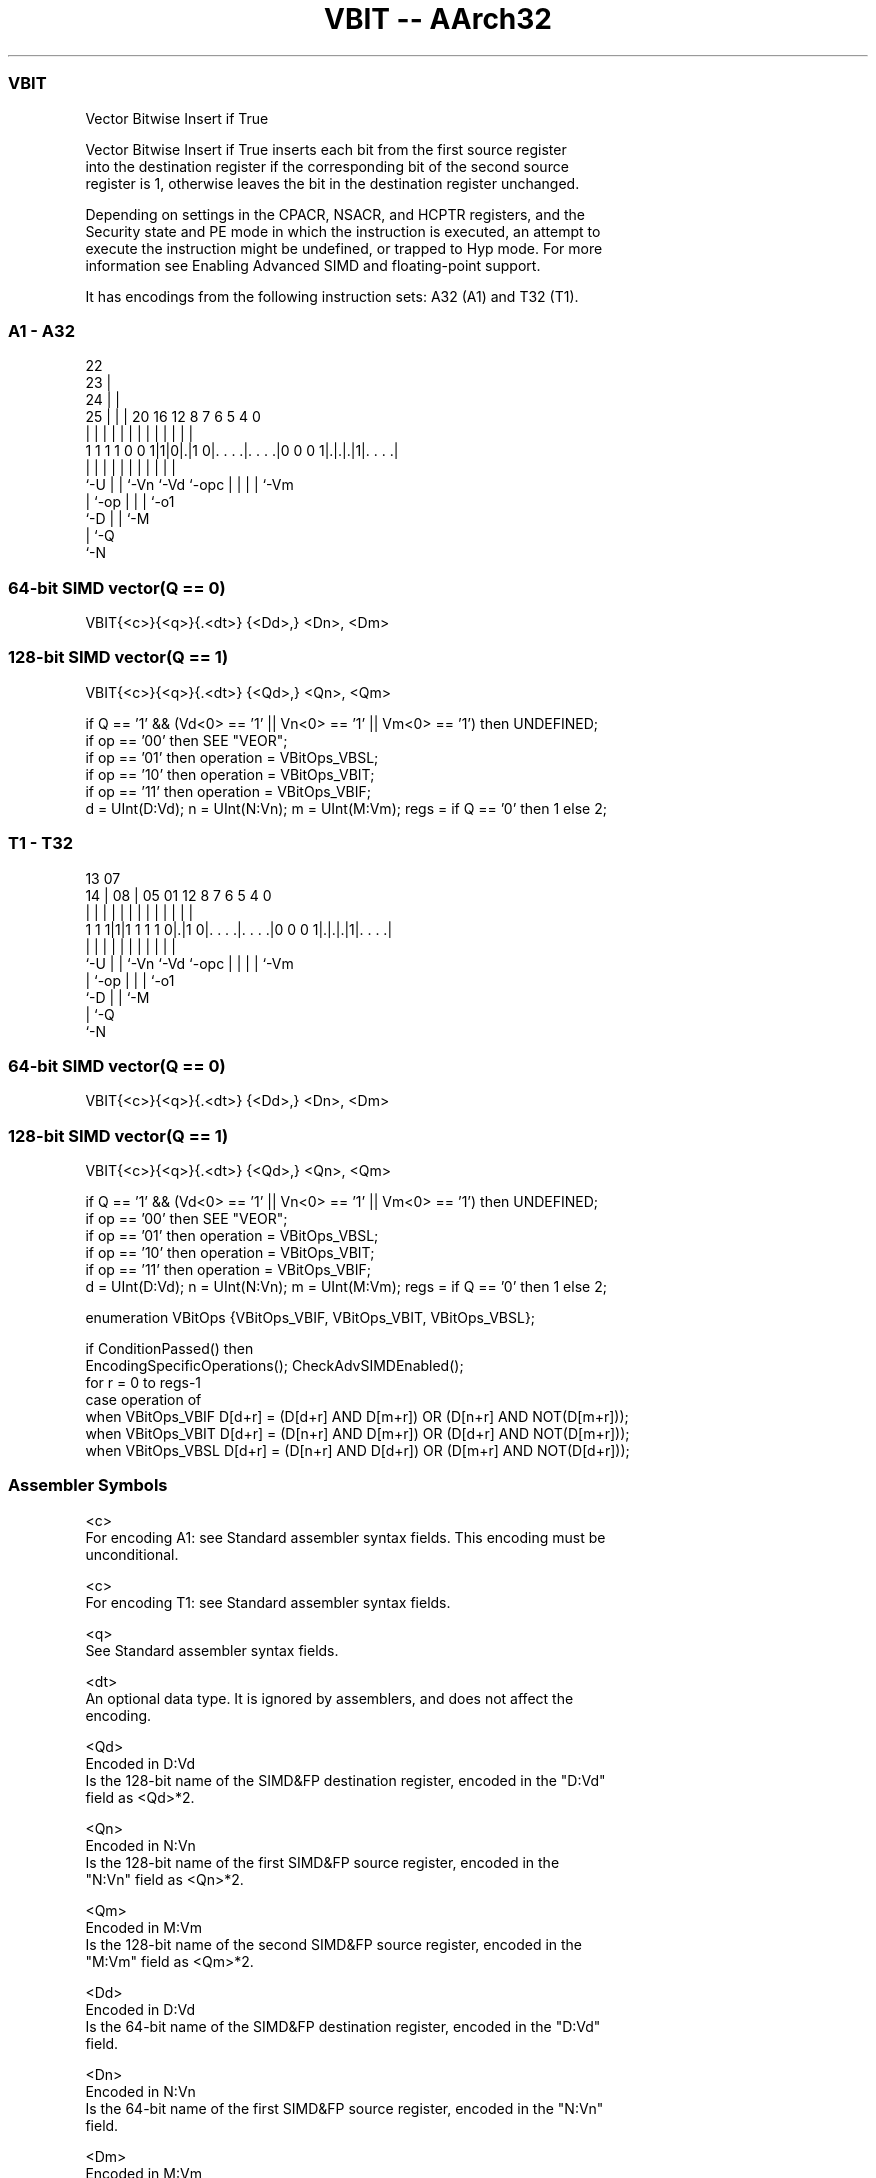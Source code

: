 .nh
.TH "VBIT -- AArch32" "7" " "  "instruction" "fpsimd"
.SS VBIT
 Vector Bitwise Insert if True

 Vector Bitwise Insert if True inserts each bit from the first source register
 into the destination register if the corresponding bit of the second source
 register is 1, otherwise leaves the bit in the destination register unchanged.

 Depending on settings in the CPACR, NSACR, and HCPTR registers, and the
 Security state and PE mode in which the instruction is executed, an attempt to
 execute the instruction might be undefined, or trapped to Hyp mode. For more
 information see Enabling Advanced SIMD and floating-point support.


It has encodings from the following instruction sets:  A32 (A1) and  T32 (T1).

.SS A1 - A32
 
                     22                                            
                   23 |                                            
                 24 | |                                            
               25 | | |  20      16      12       8 7 6 5 4       0
                | | | |   |       |       |       | | | | |       |
   1 1 1 1 0 0 1|1|0|.|1 0|. . . .|. . . .|0 0 0 1|.|.|.|1|. . . .|
                |   | |   |       |       |       | | | | |
                `-U | |   `-Vn    `-Vd    `-opc   | | | | `-Vm
                    | `-op                        | | | `-o1
                    `-D                           | | `-M
                                                  | `-Q
                                                  `-N
  
  
 
.SS 64-bit SIMD vector(Q == 0)
 
 VBIT{<c>}{<q>}{.<dt>} {<Dd>,} <Dn>, <Dm>
.SS 128-bit SIMD vector(Q == 1)
 
 VBIT{<c>}{<q>}{.<dt>} {<Qd>,} <Qn>, <Qm>
 
 if Q == '1' && (Vd<0> == '1' || Vn<0> == '1' || Vm<0> == '1') then UNDEFINED;
 if op == '00' then SEE "VEOR";
 if op == '01' then operation = VBitOps_VBSL;
 if op == '10' then operation = VBitOps_VBIT;
 if op == '11' then operation = VBitOps_VBIF;
 d = UInt(D:Vd);  n = UInt(N:Vn);  m = UInt(M:Vm);  regs = if Q == '0' then 1 else 2;
.SS T1 - T32
 
                                                                   
                                                                   
         13          07                                            
       14 |        08 |  05      01      12       8 7 6 5 4       0
        | |         | |   |       |       |       | | | | |       |
   1 1 1|1|1 1 1 1 0|.|1 0|. . . .|. . . .|0 0 0 1|.|.|.|1|. . . .|
        |           | |   |       |       |       | | | | |
        `-U         | |   `-Vn    `-Vd    `-opc   | | | | `-Vm
                    | `-op                        | | | `-o1
                    `-D                           | | `-M
                                                  | `-Q
                                                  `-N
  
  
 
.SS 64-bit SIMD vector(Q == 0)
 
 VBIT{<c>}{<q>}{.<dt>} {<Dd>,} <Dn>, <Dm>
.SS 128-bit SIMD vector(Q == 1)
 
 VBIT{<c>}{<q>}{.<dt>} {<Qd>,} <Qn>, <Qm>
 
 if Q == '1' && (Vd<0> == '1' || Vn<0> == '1' || Vm<0> == '1') then UNDEFINED;
 if op == '00' then SEE "VEOR";
 if op == '01' then operation = VBitOps_VBSL;
 if op == '10' then operation = VBitOps_VBIT;
 if op == '11' then operation = VBitOps_VBIF;
 d = UInt(D:Vd);  n = UInt(N:Vn);  m = UInt(M:Vm);  regs = if Q == '0' then 1 else 2;
 
 enumeration VBitOps {VBitOps_VBIF, VBitOps_VBIT, VBitOps_VBSL};
 
 if ConditionPassed() then
     EncodingSpecificOperations();  CheckAdvSIMDEnabled();
     for r = 0 to regs-1
         case operation of
             when VBitOps_VBIF  D[d+r] = (D[d+r] AND D[m+r]) OR (D[n+r] AND NOT(D[m+r]));
             when VBitOps_VBIT  D[d+r] = (D[n+r] AND D[m+r]) OR (D[d+r] AND NOT(D[m+r]));
             when VBitOps_VBSL  D[d+r] = (D[n+r] AND D[d+r]) OR (D[m+r] AND NOT(D[d+r]));
 

.SS Assembler Symbols

 <c>
  For encoding A1: see Standard assembler syntax fields. This encoding must be
  unconditional.

 <c>
  For encoding T1: see Standard assembler syntax fields.

 <q>
  See Standard assembler syntax fields.

 <dt>
  An optional data type. It is ignored by assemblers, and does not affect the
  encoding.

 <Qd>
  Encoded in D:Vd
  Is the 128-bit name of the SIMD&FP destination register, encoded in the "D:Vd"
  field as <Qd>*2.

 <Qn>
  Encoded in N:Vn
  Is the 128-bit name of the first SIMD&FP source register, encoded in the
  "N:Vn" field as <Qn>*2.

 <Qm>
  Encoded in M:Vm
  Is the 128-bit name of the second SIMD&FP source register, encoded in the
  "M:Vm" field as <Qm>*2.

 <Dd>
  Encoded in D:Vd
  Is the 64-bit name of the SIMD&FP destination register, encoded in the "D:Vd"
  field.

 <Dn>
  Encoded in N:Vn
  Is the 64-bit name of the first SIMD&FP source register, encoded in the "N:Vn"
  field.

 <Dm>
  Encoded in M:Vm
  Is the 64-bit name of the second SIMD&FP source register, encoded in the
  "M:Vm" field.



.SS Operation

 enumeration VBitOps {VBitOps_VBIF, VBitOps_VBIT, VBitOps_VBSL};
 
 if ConditionPassed() then
     EncodingSpecificOperations();  CheckAdvSIMDEnabled();
     for r = 0 to regs-1
         case operation of
             when VBitOps_VBIF  D[d+r] = (D[d+r] AND D[m+r]) OR (D[n+r] AND NOT(D[m+r]));
             when VBitOps_VBIT  D[d+r] = (D[n+r] AND D[m+r]) OR (D[d+r] AND NOT(D[m+r]));
             when VBitOps_VBSL  D[d+r] = (D[n+r] AND D[d+r]) OR (D[m+r] AND NOT(D[d+r]));


.SS Operational Notes

 
 If CPSR.DIT is 1 and this instruction passes its condition execution check: 
 
 The execution time of this instruction is independent of: 
 The values of the data supplied in any of its registers.
 The values of the NZCV flags.
 The response of this instruction to asynchronous exceptions does not vary based on: 
 The values of the data supplied in any of its registers.
 The values of the NZCV flags.
